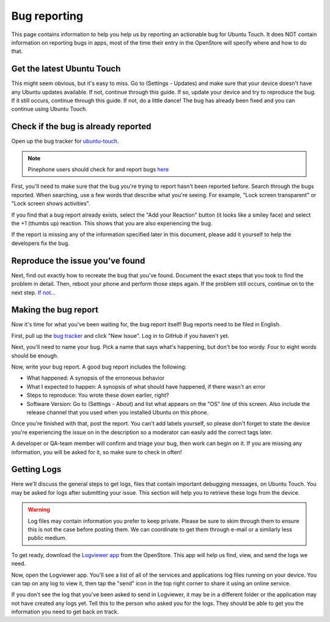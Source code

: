 Bug reporting
=============

This page contains information to help you help us by reporting an actionable bug for Ubuntu Touch. It does NOT contain information on reporting bugs in apps, most of the time their entry in the OpenStore will specify where and how to do that.

Get the latest Ubuntu Touch
---------------------------

This might seem obvious, but it's easy to miss. Go to (Settings - Updates) and make sure that your device doesn't have any Ubuntu updates available. If not, continue through this guide. If so, update your device and try to reproduce the bug. If it still occurs, continue through this guide. If not, do a little dance! The bug has already been fixed and you can continue using Ubuntu Touch.

Check if the bug is already reported
------------------------------------

Open up the bug tracker for `ubuntu-touch <https://gitlab.com/ubports/ubuntu-touch>`_.

.. Note::
    Pinephone users should check for and report bugs `here <https://gitlab.com/ubports/community-ports/pinephone>`_

First, you'll need to make sure that the bug you're trying to report hasn't been reported before. Search through the bugs reported. When searching, use a few words that describe what you're seeing. For example, "Lock screen transparent" or "Lock screen shows activities".

If you find that a bug report already exists, select the "Add your Reaction" button (it looks like a smiley face) and select the +1 (thumbs up) reaction. This shows that you are also experiencing the bug.

If the report is missing any of the information specified later in this document, please add it yourself to help the developers fix the bug.

Reproduce the issue you've found
--------------------------------

Next, find out exactly how to recreate the bug that you've found. Document the exact steps that you took to find the problem in detail. Then, reboot your phone and perform those steps again. If the problem still occurs, continue on to the next step. `If not... <https://youtu.be/nn2FB1P_Mn8?t=10s>`_

Making the bug report
---------------------

Now it's time for what you've been waiting for, the bug report itself! Bug reports need to be filed in English.

First, pull up the `bug tracker <https://gitlab.com/ubports/ubuntu-touch>`_ and click "New Issue". Log in to GitHub if you haven't yet.

Next, you'll need to name your bug. Pick a name that says what's happening, but don't be too wordy. Four to eight words should be enough.

Now, write your bug report. A good bug report includes the following:

* What happened: A synopsis of the erroneous behavior
* What I expected to happen: A synopsis of what should have happened, if there wasn't an error
* Steps to reproduce: You wrote these down earlier, right?
* Software Version: Go to (Settings - About) and list what appears on the "OS" line of this screen. Also include the release channel that you used when you installed Ubuntu on this phone.

Once you're finished with that, post the report. You can't add labels yourself, so please don't forget to state the device you're experiencing the issue on in the description so a moderator can easily add the correct tags later.

A developer or QA-team member will confirm and triage your bug, then work can begin on it. If you are missing any information, you will be asked for it, so make sure to check in often!

Getting Logs
------------

Here we'll discuss the general steps to get logs, files that contain important debugging messages, on Ubuntu Touch. You may be asked for logs after submitting your issue. This section will help you to retrieve these logs from the device.

.. warning::

    Log files may contain information you prefer to keep private. Please be sure to skim through them to ensure this is not the case before posting them. We can coordinate to get them through e-mail or a similarly less public medium.

To get ready, download the `Logviewer app <https://open-store.io/app/logviewer.ruditimmer>`_ from the OpenStore. This app will help us find, view, and send the logs we need.

Now, open the Logviewer app. You'll see a list of all of the services and applications log files running on your device. You can tap on any log to view it, then tap the "send" icon in the top right corner to share it using an online service.

If you don't see the log that you've been asked to send in Logviewer, it may be in a different folder or the application may not have created any logs yet. Tell this to the person who asked you for the logs. They should be able to get you the information you need to get back on track.

